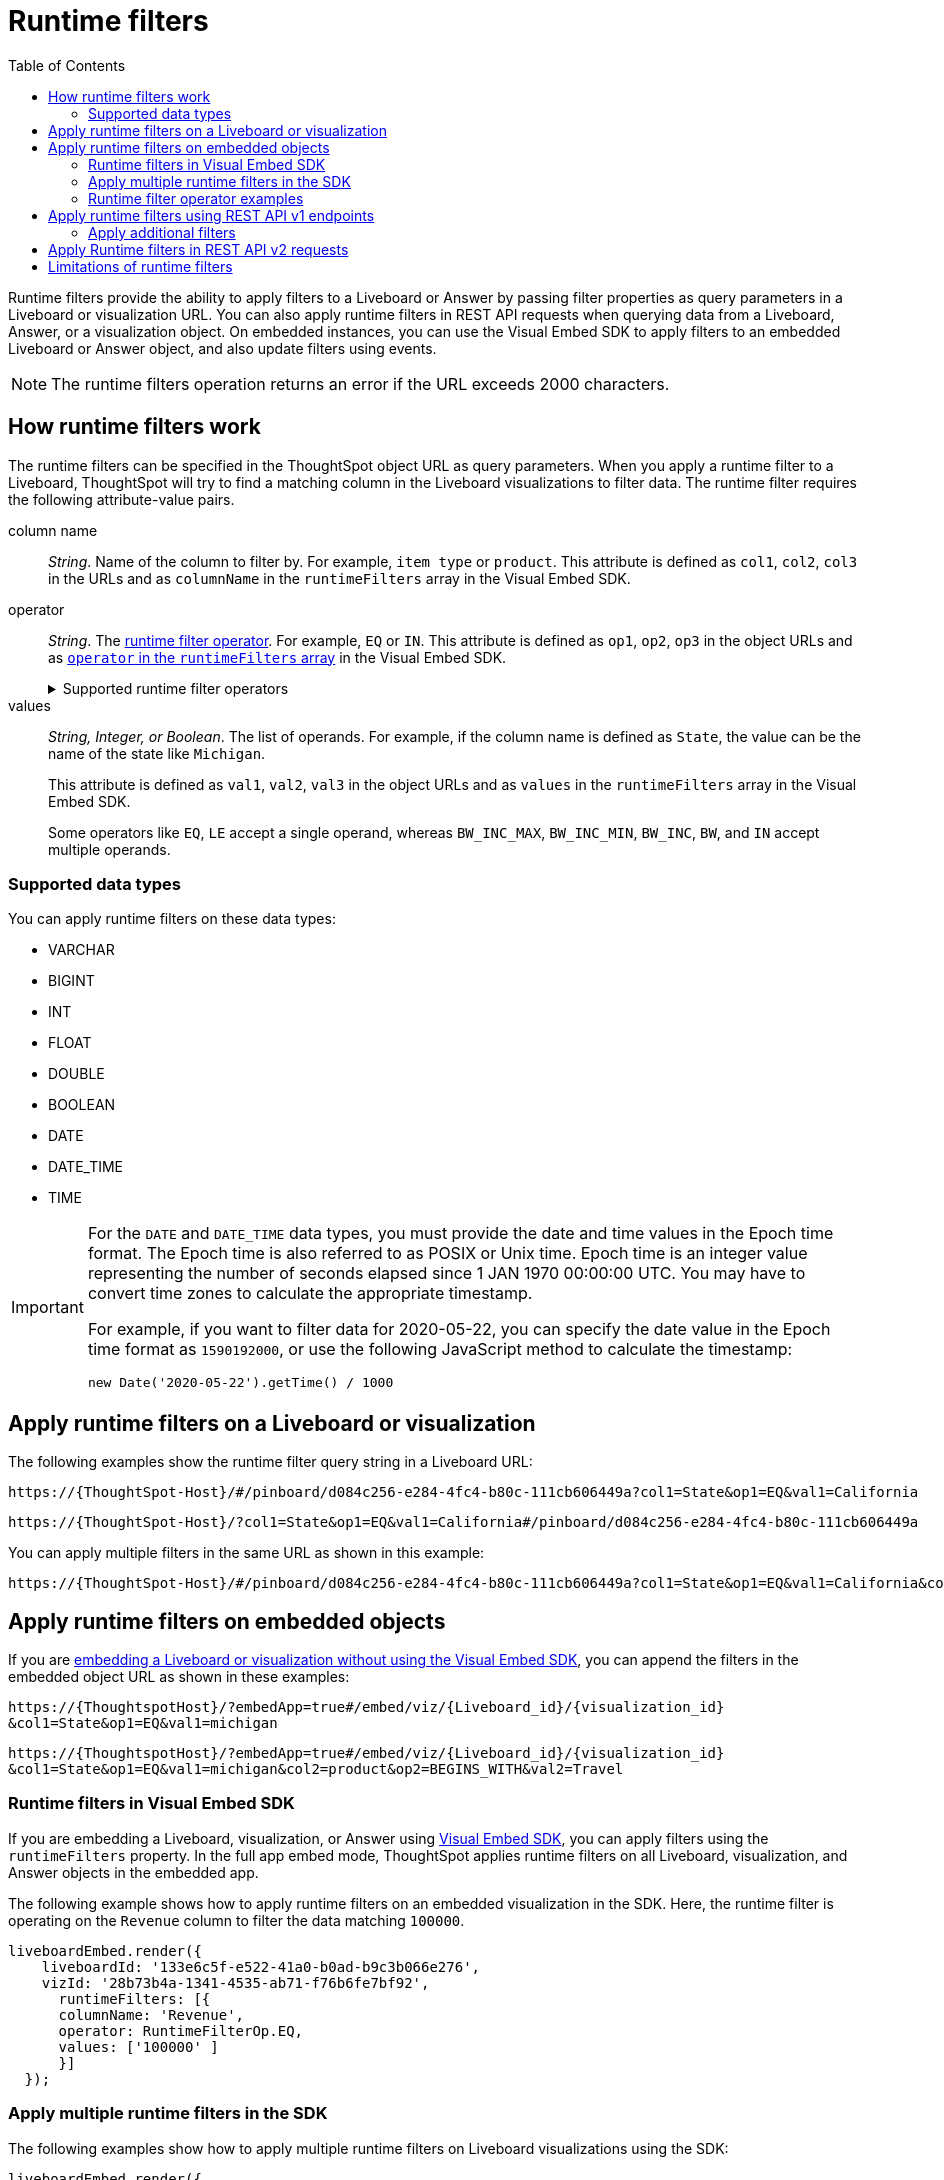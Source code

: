 = Runtime filters
:toc: true
:toclevels: 2

:page-title: Runtime filters
:page-pageid: runtime-filters
:page-description: Apply filters to visualizations at runtime and pass them as URL parameters

Runtime filters provide the ability to apply filters to a Liveboard or Answer by passing filter properties as query parameters in a Liveboard or visualization URL. You can also apply runtime filters in REST API requests when querying data from a Liveboard, Answer, or a visualization object. On embedded instances, you can use the Visual Embed SDK to apply filters to an embedded Liveboard or Answer object, and also update filters using events.


[NOTE]
====
The runtime filters operation returns an error if the URL exceeds 2000 characters.
====

== How runtime filters work

The runtime filters can be specified in the ThoughtSpot object URL as query parameters. When you apply a runtime filter to a Liveboard, ThoughtSpot will try to find a matching column in the Liveboard visualizations to filter data. The runtime filter requires the following attribute-value pairs.

column name::
__String__. Name of the column to filter by. For example, `item type` or `product`. This attribute is defined as `col1`, `col2`, `col3` in the URLs and as `columnName` in the `runtimeFilters` array in the Visual Embed SDK.

operator::
__String__. The xref:runtime-filters.adoc#rtOperator[runtime filter operator]. For example, `EQ` or `IN`. This attribute is defined as `op1`, `op2`, `op3` in the object URLs and as xref:runtime-filters.adoc#runtimeFilterOp[`operator` in the `runtimeFilters` array] in the Visual Embed SDK.

+
[#rtOperator]
.Supported runtime filter operators
[%collapsible]
====
[width="80%" cols="1,2,2"]
[options='header']
|===
|Operator|Description|Number of Values

| `EQ`
| equals
| 1

| `NE`
| does not equal
| 1

| `LT`
| less than
| 1

| `LE`
| less than or equal to
| 1

| `GT`
| greater than
| 1

| `GE`
| greater than or equal to
| 1

| `CONTAINS`
| contains
| 1

| `BEGINS_WITH`
| begins with
| 1

| `ENDS_WITH`
| ends with
| 1

| `BW_INC_MAX`
| between inclusive of the higher value
| 2

| `BW_INC_MIN`
| between inclusive of the lower value
| 2

| `BW_INC`
| between inclusive
| 2

| `BW`
| between non-inclusive
| 2

|`IN`
|is included in this list of values
|multiple
|===
====

values::
__String, Integer, or Boolean__. The list of operands. For example, if the column name is defined as `State`, the value can be the name of the state like `Michigan`.
+
This attribute is defined as `val1`, `val2`, `val3` in the object URLs and as `values` in the `runtimeFilters` array in the Visual Embed SDK.
+
Some operators like `EQ`, `LE` accept a single operand, whereas `BW_INC_MAX`, `BW_INC_MIN`, `BW_INC`, `BW`, and `IN` accept multiple operands.

=== Supported data types

You can apply runtime filters on these data types:

* VARCHAR
* BIGINT
* INT
* FLOAT
* DOUBLE
* BOOLEAN
* DATE
* DATE_TIME
* TIME

[IMPORTANT]
====
For the `DATE` and `DATE_TIME` data types, you must provide the date and time values in the Epoch time format. The Epoch time is also referred to as POSIX or Unix time. Epoch time is an integer value representing the number of seconds elapsed since 1 JAN 1970 00:00:00 UTC. You may have to convert time zones to calculate the appropriate timestamp.

For example, if you want to filter data for 2020-05-22, you can specify the date value in the Epoch time format as `1590192000`, or use the following JavaScript method to calculate the timestamp:

----
new Date('2020-05-22').getTime() / 1000
----
====
== Apply runtime filters on a Liveboard or visualization

The following examples show the runtime filter query string in a Liveboard URL:

----
https://{ThoughtSpot-Host}/#/pinboard/d084c256-e284-4fc4-b80c-111cb606449a?col1=State&op1=EQ&val1=California
----

----
https://{ThoughtSpot-Host}/?col1=State&op1=EQ&val1=California#/pinboard/d084c256-e284-4fc4-b80c-111cb606449a
----

You can apply multiple filters in the same URL as shown in this example:

----
https://{ThoughtSpot-Host}/#/pinboard/d084c256-e284-4fc4-b80c-111cb606449a?col1=State&op1=EQ&val1=California&col2=product&op2=BEGINS_WITH&val2=Travel
----

////
----
https://{ThoughtSpot-Host}/?col1=State&op1=EQ&val1=California&col2=product&op2=BEGINS_WITH&val2=Travel#/pinboard/d084c256-e284-4fc4-b80c-111cb606449a
----
////

== Apply runtime filters on embedded objects

If you are xref:embed-without-sdk.adoc[embedding a Liveboard or visualization without using the Visual Embed SDK], you can append the filters in the embedded object URL as shown in these examples:

----
https://{ThoughtspotHost}/?embedApp=true#/embed/viz/{Liveboard_id}/{visualization_id}
&col1=State&op1=EQ&val1=michigan
----
----
https://{ThoughtspotHost}/?embedApp=true#/embed/viz/{Liveboard_id}/{visualization_id}
&col1=State&op1=EQ&val1=michigan&col2=product&op2=BEGINS_WITH&val2=Travel
----

=== Runtime filters in Visual Embed SDK

If you are embedding a Liveboard, visualization, or Answer using xref:visual-embed-sdk.adoc[Visual Embed SDK], you can apply filters using the `runtimeFilters` property. In the full app embed mode, ThoughtSpot applies runtime filters on all Liveboard, visualization, and Answer objects in the embedded app.

The following example shows how to apply runtime filters on an embedded visualization in the SDK. Here, the runtime filter is operating on the `Revenue` column to filter the data matching `100000`.

----
liveboardEmbed.render({
    liveboardId: '133e6c5f-e522-41a0-b0ad-b9c3b066e276',
    vizId: '28b73b4a-1341-4535-ab71-f76b6fe7bf92',
      runtimeFilters: [{
      columnName: 'Revenue',
      operator: RuntimeFilterOp.EQ,
      values: ['100000' ]
      }]
  });
----

=== Apply multiple runtime filters in the SDK

The following examples show how to apply multiple runtime filters on Liveboard visualizations using the SDK:

[#multiRuntimeFilters]
[source,JavaScript]
----
liveboardEmbed.render({
    liveboardId: '543619d6-0015-4667-b257-eff547d13a12',
    runtimeFilters: [{
            columnName: 'item type', // eg: color
            operator: RuntimeFilterOp.EQ,
            values: ['Jackets'] // eg: red
        },
        {
            columnName: 'Region',
            operator: RuntimeFilterOp.IN,
            values: ['Midwest', 'East', 'West']
        },
        {
            columnName: 'Date',
            operator: RuntimeFilterOp.EQ,
            values: ['1656680400']
        }
    ]
});
----

===== Example video

The following video shows how to apply multiple runtime filters on a Liveboard.

[div videoContainer]
--
video::./images/runtime-filters.mp4[width=100%,options="autoplay,loop"]
++++
<a href="?pageid=runtime-filters#multiRuntimeFilters"  id="preview-in-playground"> Copy sample code</a>
<a href="{{previewPrefix}}/playground/liveboard?runtimeFilters=true" id="preview-in-playground" target="_blank">Try it out in Playground</a>
</div>
++++
--

[#runtimeFilterOp]
=== Runtime filter operator examples

[width="100%" cols="3,7"]
[options='header']
|=====
|Operator|Example (Visual Embed SDK)

| `EQ` +
equals +
Number of values allowed: 1

a|

[source,JavaScript]
----
liveboardEmbed.render({
    liveboardId: '543619d6-0015-4667-b257-eff547d13a12',
    runtimeFilters: [{
        columnName: 'state',
        operator: RuntimeFilterOp.EQ,
        values: ['california']
    }]
});
----

| `NE` +
does not equal +
Number of values allowed: 1
a| [source,JavaScript]
----
liveboardEmbed.render({
    liveboardId: '543619d6-0015-4667-b257-eff547d13a12',
    runtimeFilters: [{
        columnName: 'item type',
        operator: RuntimeFilterOp.NE,
        values: ['jackets']
    }]
});
----

| `LT` +
less than +
Number of values allowed: 1

a|
[source,JavaScript]
----
liveboardEmbed.render({
    liveboardId: '543619d6-0015-4667-b257-eff547d13a12',
    runtimeFilters: [{
        columnName: 'revenue',
        operator: RuntimeFilterOp.LT,
        values: ['1000000']
    }]
});
----

| `LE` +
less than or equal to +
Number of values allowed: 1
a|
[source,JavaScript]
----
liveboardEmbed.render({
    liveboardId: '543619d6-0015-4667-b257-eff547d13a12',
    runtimeFilters: [{
        columnName: 'revenue',
        operator: RuntimeFilterOp.LE,
        values: ['5000000']
    }]
});
----

| `GT` +
greater than +
Number of values allowed: 1 +
a|
[source,JavaScript]
----
liveboardEmbed.render({
    liveboardId: '543619d6-0015-4667-b257-eff547d13a12',
    runtimeFilters: [{
        columnName: 'revenue',
        operator: RuntimeFilterOp.GT,
        values: ['1000000']
    }]
});
----
| `GE` +
greater than or equal to +
Number of values allowed: 1 +
a|
[source,JavaScript]
----
liveboardEmbed.render({
    liveboardId: '543619d6-0015-4667-b257-eff547d13a12',
    runtimeFilters: [{
        columnName: 'revenue',
        operator: RuntimeFilterOp.GE,
        values: ['5000000']
    }]
});
----

| `CONTAINS` +
contains +
Number of values allowed: 1 +
a|
[source,JavaScript]
----
liveboardEmbed.render({
    liveboardId: '543619d6-0015-4667-b257-eff547d13a12',
    runtimeFilters: [{
        columnName: 'item type',
        operator: RuntimeFilterOp.CONTAINS,
        values: ['Bags']
    }]
});
----

| `BEGINS_WITH` +
begins with +
Number of values allowed: 1 +
a|
[source,JavaScript]
----
liveboardEmbed.render({
    liveboardId: '543619d6-0015-4667-b257-eff547d13a12',
     runtimeFilters: [{
          columnName: 'product',
          operator: RuntimeFilterOp.BEGINS_WITH,
          values: ['travel']
     }],

});
----

| `ENDS_WITH` +
ends with +
Number of values allowed: 1 +
a| [source,JavaScript]
----
liveboardEmbed.render({
    liveboardId: '543619d6-0015-4667-b257-eff547d13a12',
    runtimeFilters: [{
        columnName: 'item type',
        operator: RuntimeFilterOp.ENDS_WITH,
        values: ['shirts']
    }]
});
----

| `BW_INC_MAX` +
between inclusive of the higher value +
Number of values allowed: 2 +
a| [source,JavaScript]
----
liveboardEmbed.render({
    liveboardId: '543619d6-0015-4667-b257-eff547d13a12',
    runtimeFilters: [{
        columnName: 'revenue',
        operator: RuntimeFilterOp.BW_INC_MAX,
        values: ['25','30']
    }]
});
----

| `BW_INC_MIN` +
between inclusive of the lower value +
Number of values allowed: 2 +
a| [source,JavaScript]
----
liveboardEmbed.render({
    liveboardId: '543619d6-0015-4667-b257-eff547d13a12',
    runtimeFilters: [{
        columnName: 'revenue',
        operator: RuntimeFilterOp.BW_INC_MIN,
        values: ['25','50']
    }]
});
----

| `BW_INC` +
between inclusive +
Number of values allowed: 2 +
a|
[source,JavaScript]
----
liveboardEmbed.render({
    liveboardId: '543619d6-0015-4667-b257-eff547d13a12',
    runtimeFilters: [{
        columnName: 'sales',
        operator: RuntimeFilterOp.BW_INC,
        values: ['10','50']
    }]
});
----

| `BW` +
between non-inclusive +
Number of values allowed: 2 +
a|[source,JavaScript]
----
liveboardEmbed.render({
    liveboardId: '543619d6-0015-4667-b257-eff547d13a12',
    runtimeFilters: [{
        columnName: 'sales',
        operator: RuntimeFilterOp.BW,
        values: ['25','50']
    }]
});
----

|`IN` +
is included in this list of values +
Number of values allowed: multiple
a|[source,JavaScript]
----
liveboardEmbed.render({
    liveboardId: '543619d6-0015-4667-b257-eff547d13a12',
    runtimeFilters: [{
        columnName: 'item type',
        operator: RuntimeFilterOp.IN,
        values: ['jackets', 'bags', 'shirts']
    }]
});
----
|=====

==== SDK Events

See xref:events-ref.adoc#_updateruntimefilters[UpdateRuntimeFilters] and xref:embed-events.adoc#_filters_in_embedded_ui[Filters in embedded UI].

== Apply runtime filters using REST API v1 endpoints

To apply runtime filters on a Liveboard object in a REST API request, add the runtime filters to the API request URL as shown here:

.URL format
----
https://{ThoughtSpot-Host}/callosum/v1/tspublic/v1/pinboarddata?id={Liveboard_id}&col1={column-name}&op1={operator}&val1={value}
----

.Example
----
https://{ThoughtSpot-Host}/callosum/v1/tspublic/v1/pinboarddata?id=e36ee65e-64be-436b-a29a-22d8998c4fae&col1=State&op1=EQ&val1=California
----

The following example shows how to apply a runtime filter on a visualization object of a Liveboard:

.URL format
----
https://{ThoughtSpot-Host}/callosum/v1/tspublic/v1/pinboarddata?id={Liveboard_id}&vizid={visualization_id}&col1={column-name}&op1={operator}&val1={value}
----

.Example
----
https://{ThoughtSpot-Host}/callosum/v1/tspublic/v1/pinboarddata?id=543619d6-0015-4667-b257-eff547d13a12&vizid=%5B%224ff5b939-453d-40ff-8fc2-a1d972047c86%22%5D&col1=State&op1=EQ&val1=California
----

The following is another example of a REST API request URL with a filter. Here the runtime filter is operating on the column `Category` and returning values that are equal to `mfgr%2324`.

----
https://{ThoughtSpot-Host}/callosum/v1/tspublic/v1/pinboarddata?
id=e36ee65e-64be-436b-a29a-22d8998c4fae&col1=Category
&op1=EQ&val1=mfgr%2324
----

=== Apply additional filters

You can add additional filters by incrementing the number at the end of each parameter in the runtime filter for each filter you add, for example, col2, op2, val2, and so on. To add additional filters on a particular column, you can specify multiple values by separating them with an ampersand (&) as shown in the example here:

----
val1=foo&val1=bar
----

You can also use the `IN` operator for multiple values, as shown in this example:

----
col1=<column_name>&op1=IN&val1=<value>&val1=<value>
----

The following example passes multiple variables to a single column as well as multiple columns. It shows that the data values are returned as epochs.

----
col1=region&op1=IN&val1=midwest&val1=south&val1=northeast&col2=date&op2=BET&val2=<epoch_start>&val2=<epoch_end>
----
[NOTE]
====
If the Liveboard or Answer you're filtering already has one or more filters applied, the runtime filters will act as an `AND` condition. This means that the data returned must meet the conditions of all filters; those supplied in the runtime filter and those included in the Liveboard or visualization itself.
====

== Apply Runtime filters in REST API v2 requests

The following v2.0 endpoints support runtime filters in REST API requests:

* `POST /api/rest/2.0/report/liveboard`
+
Allows downloading Liveboard data in PDF, XLSX, CSV, and PNG format

* `POST /api/rest/2.0/report/answer`
+
Allows downloading Answer data in PDF, XLSX, CSV, and PNG format

The following example shows the request body with runtime filter parameters:

.Answer report

[source,cURL]
----
curl -X POST \
  --url 'https://{ThoughtSpot-Host}/api/rest/2.0/report/answer' \
  -H 'Authorization: Bearer {access-token} '\
  -H 'Content-Type: application/json' \
  --data-raw '{
  "metadata_identifier": "fa68ae91-7588-4136-bacd-d71fb12dda69",
  "file_format": "XLSX",
  "runtime_filter": {
    "col1": "item type",
    "op1": "EQ",
    "values": "Jackets"
  }
}'
----

.Liveboard report

[source,cURL]
----
curl -X POST \
  --url 'https://{ThoughtSpot-Host}/api/rest/2.0/report/liveboard' \
  -H 'Authorization: Bearer {access-token} '\
  -H 'Content-Type: application/json' \
  --data-raw '{
  "metadata_identifier": "fa68ae91-7588-4136-bacd-d71fb12dda69",
  "file_format": "PDF",
  "runtime_filter": {
    "col1": "item type",
    "op1": "EQ",
    "values": "Jackets"
  }
}'
----

== Limitations of runtime filters

* The `DATE` and `DATE_TIME` data type must be specified as EPOCH time (Unix or POSIX time) in runtime filters.
* Runtime filters do not work directly on top of tables. You must create a Worksheet if you want to use runtime filters. This means that the Liveboard or visualization on which you apply a runtime filter must be created on top of a Worksheet.
* If the Worksheet was created from an Answer (it is an aggregated Worksheet), runtime filters will only work if the Answer was formed using a single Worksheet. If the Answer from which the Worksheet was created includes raw tables or joins multiple worksheets, you won't be able to use runtime filters on it. This is because of the join path ambiguity that could result.
* Runtime filters do not allow you to apply `HAVING` filters in the URL parameters.
* You cannot apply a runtime filter on a Liveboard or visualization built from tables and worksheets that have chasm traps.

